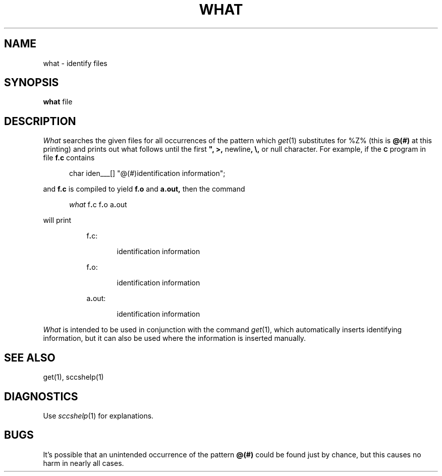 .\"	@(#)what.1	6.3 (Berkeley) 10/21/04
.TH WHAT 1 "October 21, 2004"
.tr $%
.SH NAME
what \- identify files
.SH SYNOPSIS
.tr ##
.B what
file
.ZZ
.SH DESCRIPTION
.ad
.I What
searches the given files for all occurrences
of the pattern which
.IR get\^ (1)
substitutes for $Z% (this is
\fB@(#)\fR
at this printing)
and prints out what follows until the
first \fB", >,\fR newline\fB, \\,\fR or null character.
For example, if the \fB\s-1C\fR\s+1 program in file \fBf.c\fR contains
.PP
.RE
.RS 5
char iden\(ru\(ru\(ru[] "@(#)identification information";
.RE
.PP
and \fBf.c\fR is compiled to yield \fBf.o\fR and \fBa.out,\fR
then the command
.PP
.RE
.RS 5
.I what
f\fB.\fRc f\fB.\fRo a\fB.\fRout
.RE
.PP
will print
.PP
.RE
.RS 8
f\fB.\fRc:
.PP
.RE
.RS 13
identification information
.PP
.RE
.RS 8
f\fB.\fRo:
.PP
.RE
.RS 13
identification information
.PP
.RE
.RS 8
a\fB.\fRout:
.PP
.RE
.RS 13
identification information
.PP
.RE
.I What
is intended to be used in conjunction with the \*(S) command
.IR get\^ (1),
which automatically inserts identifying information,
but it can also be used where the information is inserted manually.
.SH "SEE ALSO"
get(1), sccshelp(1)
.SH DIAGNOSTICS
Use
.IR sccshelp\^ (1)
for explanations.
.SH BUGS
It's possible that an unintended occurrence of the pattern
\fB@(#)\fR
could be
found just by chance, but this causes no harm in nearly all cases.
.tr $$
